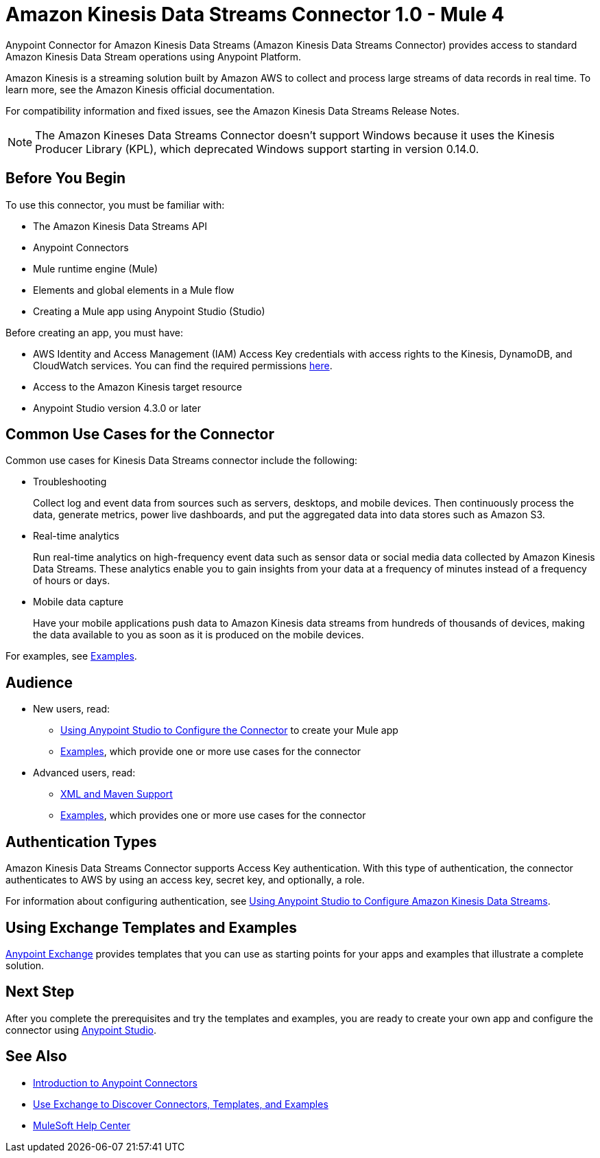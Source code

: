 = Amazon Kinesis Data Streams Connector 1.0 - Mule 4



Anypoint Connector for Amazon Kinesis Data Streams (Amazon Kinesis Data Streams Connector) provides access to standard Amazon Kinesis Data Stream operations using Anypoint Platform.

Amazon Kinesis is a streaming solution built by Amazon AWS to collect and process large streams of data records in real time. To learn more, see the Amazon Kinesis official documentation.

For compatibility information and fixed issues, see the Amazon Kinesis Data Streams Release Notes.

NOTE: The Amazon Kineses Data Streams Connector doesn’t support Windows because it uses the Kinesis Producer Library (KPL), which deprecated Windows support starting in version 0.14.0.

== Before You Begin

To use this connector, you must be familiar with:

* The Amazon Kinesis Data Streams API
* Anypoint Connectors
* Mule runtime engine (Mule)
* Elements and global elements in a Mule flow
* Creating a Mule app using Anypoint Studio (Studio)

Before creating an app, you must have:

* AWS Identity and Access Management (IAM) Access Key credentials with access rights to the Kinesis, DynamoDB, and CloudWatch services. You can find the required permissions https://docs.aws.amazon.com/streams/latest/dev/tutorial-stock-data-kplkcl-iam.html[here].
* Access to the Amazon Kinesis target resource
* Anypoint Studio version 4.3.0 or later

== Common Use Cases for the Connector

Common use cases for Kinesis Data Streams connector include the following:

* Troubleshooting
+
Collect log and event data from sources such as servers, desktops, and mobile devices. Then continuously process the data, generate metrics, power live dashboards, and put the aggregated data into data stores such as Amazon S3.
+
* Real-time analytics
+
Run real-time analytics on high-frequency event data such as sensor data or social media data collected by Amazon Kinesis Data Streams. These analytics enable you to gain insights from your data at a frequency of minutes instead of a frequency of hours or days.
+
* Mobile data capture
+
Have your mobile applications push data to Amazon Kinesis data streams from hundreds of thousands of devices, making the data available to you as soon as it is produced on the mobile devices.

For examples, see xref:amazon-kinesis-connector-examples.adoc[Examples].

== Audience

* New users, read:
** xref:amazon-kinesis-connector-studio.adoc[Using Anypoint Studio to Configure the Connector] to create your Mule app
** xref:amazon-kinesis-connector-examples.adoc[Examples], which provide one or more use cases for the connector
* Advanced users, read:
** xref:amazon-kinesis-connector-xml-maven.adoc[XML and Maven Support]
** xref:amazon-kinesis-connector-examples.adoc[Examples], which provides one or more use cases for the connector

== Authentication Types

Amazon Kinesis Data Streams Connector supports Access Key authentication. With this type of authentication, the connector authenticates to AWS by using an access key, secret key, and optionally, a role.

For information about configuring authentication, see xref:amazon-kinesis-connector-studio.adoc[Using Anypoint Studio to Configure Amazon Kinesis Data Streams].

== Using Exchange Templates and Examples

https://www.mulesoft.com/exchange/[Anypoint Exchange] provides templates
that you can use as starting points for your apps and examples that illustrate a complete solution.

== Next Step

After you complete the prerequisites and try the templates and examples, you are ready to create your own app and configure the connector using xref:amazon-kinesis-connector-studio.adoc[Anypoint Studio].

== See Also

* xref:connectors::introduction/introduction-to-anypoint-connectors.adoc[Introduction to Anypoint Connectors]
* xref:connectors::introduction/intro-use-exchange.adoc[Use Exchange to Discover Connectors, Templates, and Examples]
* https://help.mulesoft.com[MuleSoft Help Center]
